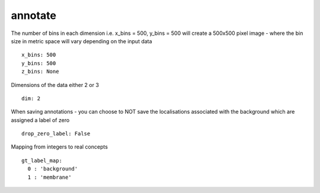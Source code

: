 annotate
========

The number of bins in each dimension i.e. x_bins = 500, y_bins = 500 will create a
500x500 pixel image - where the bin size in metric space will vary depending on the
input data
::

  x_bins: 500
  y_bins: 500
  z_bins: None


Dimensions of the data either 2 or 3
::

  dim: 2

When saving annotations - you can choose to NOT save the localisations associated with the background
which are assigned a label of zero
::

  drop_zero_label: False


Mapping from integers to real concepts
::

  gt_label_map:
    0 : 'background'
    1 : 'membrane'
